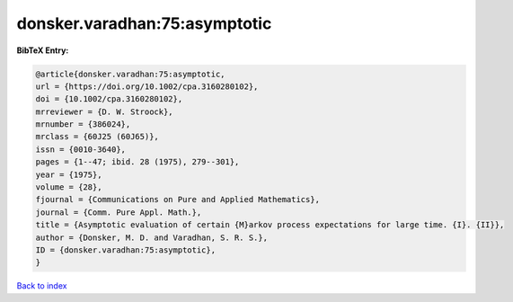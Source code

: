 donsker.varadhan:75:asymptotic
==============================

.. :cite:t:`donsker.varadhan:75:asymptotic`

.. bibliography:: ../../All.bib

**BibTeX Entry:**

.. code-block:: bibtex

   @article{donsker.varadhan:75:asymptotic,
   url = {https://doi.org/10.1002/cpa.3160280102},
   doi = {10.1002/cpa.3160280102},
   mrreviewer = {D. W. Stroock},
   mrnumber = {386024},
   mrclass = {60J25 (60J65)},
   issn = {0010-3640},
   pages = {1--47; ibid. 28 (1975), 279--301},
   year = {1975},
   volume = {28},
   fjournal = {Communications on Pure and Applied Mathematics},
   journal = {Comm. Pure Appl. Math.},
   title = {Asymptotic evaluation of certain {M}arkov process expectations for large time. {I}. {II}},
   author = {Donsker, M. D. and Varadhan, S. R. S.},
   ID = {donsker.varadhan:75:asymptotic},
   }

`Back to index <../index>`_
